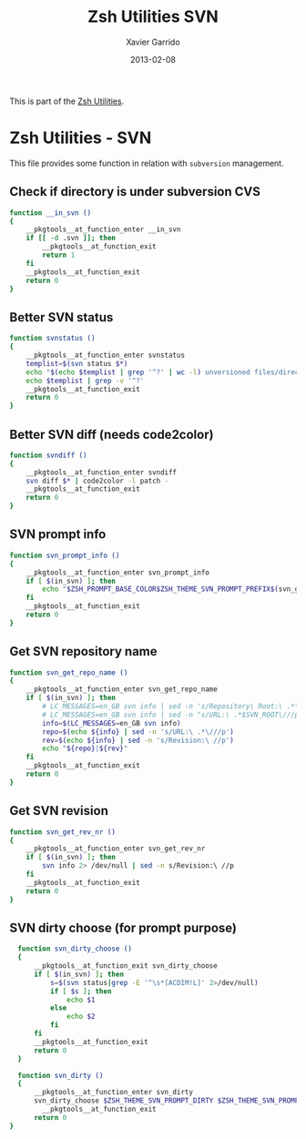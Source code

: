 #+TITLE:  Zsh Utilities SVN
#+AUTHOR: Xavier Garrido
#+DATE:   2013-02-08
#+OPTIONS: toc:nil num:nil ^:nil

This is part of the [[file:zsh-utilities.org][Zsh Utilities]].

* Zsh Utilities - SVN
This file provides some function in relation with =subversion= management.

** Check if directory is under subversion CVS
#+BEGIN_SRC sh
  function __in_svn ()
  {
      __pkgtools__at_function_enter __in_svn
      if [[ -d .svn ]]; then
          __pkgtools__at_function_exit
          return 1
      fi
      __pkgtools__at_function_exit
      return 0
  }
#+END_SRC
** Better SVN status
#+BEGIN_SRC sh
  function svnstatus ()
  {
      __pkgtools__at_function_enter svnstatus
      templist=$(svn status $*)
      echo "$(echo $templist | grep '^?' | wc -l) unversioned files/directories"
      echo $templist | grep -v '^?'
      __pkgtools__at_function_exit
      return 0
  }
#+END_SRC
** Better SVN diff (needs code2color)
#+BEGIN_SRC sh
  function svndiff ()
  {
      __pkgtools__at_function_enter svndiff
      svn diff $* | code2color -l patch -
      __pkgtools__at_function_exit
      return 0
  }
#+END_SRC
** SVN prompt info
#+BEGIN_SRC sh
  function svn_prompt_info ()
  {
      __pkgtools__at_function_enter svn_prompt_info
      if [ $(in_svn) ]; then
          echo "$ZSH_PROMPT_BASE_COLOR$ZSH_THEME_SVN_PROMPT_PREFIX$(svn_get_repo_name)$ZSH_THEME_SVN_PROMPT_SUFFIX$(svn_dirty)"
      fi
      __pkgtools__at_function_exit
      return 0
  }
#+END_SRC
** Get SVN repository name
#+BEGIN_SRC sh
  function svn_get_repo_name ()
  {
      __pkgtools__at_function_enter svn_get_repo_name
      if [ $(in_svn) ]; then
          # LC_MESSAGES=en_GB svn info | sed -n 's/Repository\ Root:\ .*\///p' | read SVN_ROOT
          # LC_MESSAGES=en_GB svn info | sed -n "s/URL:\ .*$SVN_ROOT\///p" | sed "s/\/.*$//"
          info=$(LC_MESSAGES=en_GB svn info)
          repo=$(echo ${info} | sed -n 's/URL:\ .*\///p')
          rev=$(echo ${info} | sed -n 's/Revision:\ //p')
          echo "${repo}|${rev}"
      fi
      __pkgtools__at_function_exit
      return 0
  }
#+END_SRC

** Get SVN revision
#+BEGIN_SRC sh
  function svn_get_rev_nr ()
  {
      __pkgtools__at_function_enter svn_get_rev_nr
      if [ $(in_svn) ]; then
          svn info 2> /dev/null | sed -n s/Revision:\ //p
      fi
      __pkgtools__at_function_exit
      return 0
  }
#+END_SRC
** SVN dirty choose (for prompt purpose)
#+BEGIN_SRC sh
    function svn_dirty_choose ()
    {
        __pkgtools__at_function_exit svn_dirty_choose
        if [ $(in_svn) ]; then
            s=$(svn status|grep -E '^\s*[ACDIM!L]' 2>/dev/null)
            if [ $s ]; then
                echo $1
            else
                echo $2
            fi
        fi
        __pkgtools__at_function_exit
        return 0
    }

    function svn_dirty ()
    {
        __pkgtools__at_function_enter svn_dirty
        svn_dirty_choose $ZSH_THEME_SVN_PROMPT_DIRTY $ZSH_THEME_SVN_PROMPT_CLEAN
          __pkgtools__at_function_exit
        return 0
  }
#+END_SRC
